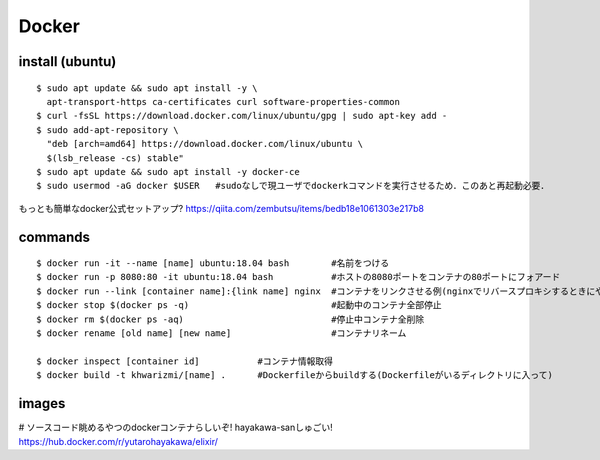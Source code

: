 =======
Docker
=======


install (ubuntu)
===================

::

  $ sudo apt update && sudo apt install -y \
    apt-transport-https ca-certificates curl software-properties-common
  $ curl -fsSL https://download.docker.com/linux/ubuntu/gpg | sudo apt-key add -
  $ sudo add-apt-repository \
    "deb [arch=amd64] https://download.docker.com/linux/ubuntu \
    $(lsb_release -cs) stable"
  $ sudo apt update && sudo apt install -y docker-ce
  $ sudo usermod -aG docker $USER   #sudoなしで現ユーザでdockerkコマンドを実行させるため．このあと再起動必要．

もっとも簡単なdocker公式セットアップ?
https://qiita.com/zembutsu/items/bedb18e1061303e217b8


commands
========

::
  
  $ docker run -it --name [name] ubuntu:18.04 bash        #名前をつける
  $ docker run -p 8080:80 -it ubuntu:18.04 bash           #ホストの8080ポートをコンテナの80ポートにフォアード
  $ docker run --link [container name]:{link name] nginx  #コンテナをリンクさせる例(nginxでリバースプロキシするときにやったので
  $ docker stop $(docker ps -q)                           #起動中のコンテナ全部停止
  $ docker rm $(docker ps -aq)                            #停止中コンテナ全削除
  $ docker rename [old name] [new name]                   #コンテナリネーム

  $ docker inspect [container id]           #コンテナ情報取得
  $ docker build -t khwarizmi/[name] .      #Dockerfileからbuildする(Dockerfileがいるディレクトリに入って)


images
========

# ソースコード眺めるやつのdockerコンテナらしいぞ! hayakawa-sanしゅごい!
https://hub.docker.com/r/yutarohayakawa/elixir/
